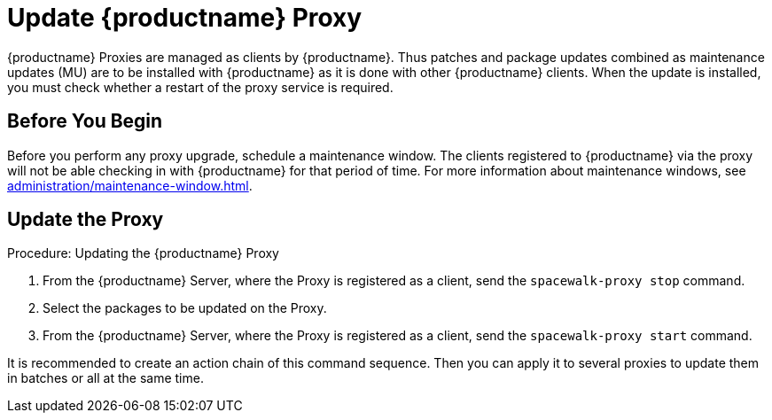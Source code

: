 [[update.suse.manager.proxy]]
= Update {productname} Proxy

{productname} Proxies are managed as clients by {productname}.
Thus patches and package updates combined as maintenance updates (MU) are to be installed with {productname} as it is done with other {productname} clients.
When the update is installed, you must check whether a restart of the proxy service is required.

// a remote command (or a salt state) can perform the restart.
// Creating an Action Chain can help with this task.
// With an action chain you can update proxies on batches, or all at the same time:
// These are the basic steps to run:
////
1. Run a salt command: `spacewalk-proxy stop`
2. Update the packages
3. Run a salt command: `spacewalk-proxy start`
////



== Before You Begin

Before you perform any proxy upgrade, schedule a maintenance window.
The clients registered to {productname} via the proxy will not be able checking in with {productname} for that period of time.
For more information about maintenance windows, see xref:administration/maintenance-window.adoc[].




== Update the Proxy

.Procedure: Updating the {productname} Proxy

. From the {productname} Server, where the Proxy is registered as a client, send the [command]``spacewalk-proxy stop`` command.

. Select the packages to be updated on the Proxy.

. From the {productname} Server, where the Proxy is registered as a client, send the [command]``spacewalk-proxy start`` command.

It is recommended to create an action chain of this command sequence.
Then you can apply it to several proxies to update them in batches or all at the same time.
